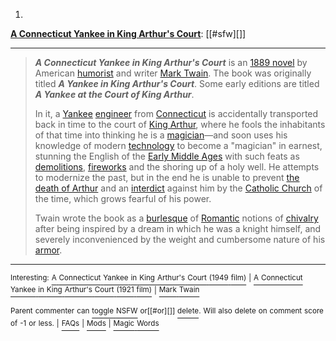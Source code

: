 :PROPERTIES:
:Author: autowikibot
:Score: 2
:DateUnix: 1413477395.0
:DateShort: 2014-Oct-16
:END:

***** 
      :PROPERTIES:
      :CUSTOM_ID: section
      :END:
****** 
       :PROPERTIES:
       :CUSTOM_ID: section-1
       :END:
**** 
     :PROPERTIES:
     :CUSTOM_ID: section-2
     :END:
[[https://en.wikipedia.org/wiki/A%20Connecticut%20Yankee%20in%20King%20Arthur%27s%20Court][*A Connecticut Yankee in King Arthur's Court*]]: [[#sfw][]]

--------------

#+begin_quote
  */A Connecticut Yankee in King Arthur's Court/* is an [[https://en.wikipedia.org/wiki/1889_in_literature][1889 novel]] by American [[https://en.wikipedia.org/wiki/Humorist][humorist]] and writer [[https://en.wikipedia.org/wiki/Mark_Twain][Mark Twain]]. The book was originally titled */A Yankee in King Arthur's Court/*. Some early editions are titled */A Yankee at the Court of King Arthur/*.

  In it, a [[https://en.wikipedia.org/wiki/Yankee][Yankee]] [[https://en.wikipedia.org/wiki/Engineer][engineer]] from [[https://en.wikipedia.org/wiki/Connecticut][Connecticut]] is accidentally transported back in time to the court of [[https://en.wikipedia.org/wiki/King_Arthur][King Arthur]], where he fools the inhabitants of that time into thinking he is a [[https://en.wikipedia.org/wiki/Magician_(fantasy)][magician]]---and soon uses his knowledge of modern [[https://en.wikipedia.org/wiki/Technology][technology]] to become a "magician" in earnest, stunning the English of the [[https://en.wikipedia.org/wiki/Early_Middle_Ages][Early Middle Ages]] with such feats as [[https://en.wikipedia.org/wiki/Demolition][demolitions]], [[https://en.wikipedia.org/wiki/Firework][fireworks]] and the shoring up of a holy well. He attempts to modernize the past, but in the end he is unable to prevent [[https://en.wikipedia.org/wiki/Le_Morte_d%27Arthur][the death of Arthur]] and an [[https://en.wikipedia.org/wiki/Interdict][interdict]] against him by the [[https://en.wikipedia.org/wiki/Catholic_Church][Catholic Church]] of the time, which grows fearful of his power.

  Twain wrote the book as a [[https://en.wikipedia.org/wiki/Burlesque][burlesque]] of [[https://en.wikipedia.org/wiki/Romanticism][Romantic]] notions of [[https://en.wikipedia.org/wiki/Chivalry][chivalry]] after being inspired by a dream in which he was a knight himself, and severely inconvenienced by the weight and cumbersome nature of his [[https://en.wikipedia.org/wiki/Armor][armor]].

  * 
    :PROPERTIES:
    :CUSTOM_ID: section-3
    :END:
  [[https://i.imgur.com/g9Z25cT.jpg][*Image*]] [[https://commons.wikimedia.org/wiki/File:Connecticut_Yankee4_new.jpg][^{i}]]
#+end_quote

--------------

^{Interesting:} [[https://en.wikipedia.org/wiki/A_Connecticut_Yankee_in_King_Arthur%27s_Court_(1949_film)][^{A} ^{Connecticut} ^{Yankee} ^{in} ^{King} ^{Arthur's} ^{Court} ^{(1949} ^{film)}]] ^{|} [[https://en.wikipedia.org/wiki/A_Connecticut_Yankee_in_King_Arthur%27s_Court_(1921_film)][^{A} ^{Connecticut} ^{Yankee} ^{in} ^{King} ^{Arthur's} ^{Court} ^{(1921} ^{film)}]] ^{|} [[https://en.wikipedia.org/wiki/Mark_Twain][^{Mark} ^{Twain}]]

^{Parent} ^{commenter} ^{can} [[/message/compose?to=autowikibot&subject=AutoWikibot%20NSFW%20toggle&message=%2Btoggle-nsfw+clb6ym0][^{toggle} ^{NSFW}]] ^{or[[#or][]]} [[/message/compose?to=autowikibot&subject=AutoWikibot%20Deletion&message=%2Bdelete+clb6ym0][^{delete}]]^{.} ^{Will} ^{also} ^{delete} ^{on} ^{comment} ^{score} ^{of} ^{-1} ^{or} ^{less.} ^{|} [[http://www.np.reddit.com/r/autowikibot/wiki/index][^{FAQs}]] ^{|} [[http://www.np.reddit.com/r/autowikibot/comments/1x013o/for_moderators_switches_commands_and_css/][^{Mods}]] ^{|} [[http://www.np.reddit.com/r/autowikibot/comments/1ux484/ask_wikibot/][^{Magic} ^{Words}]]